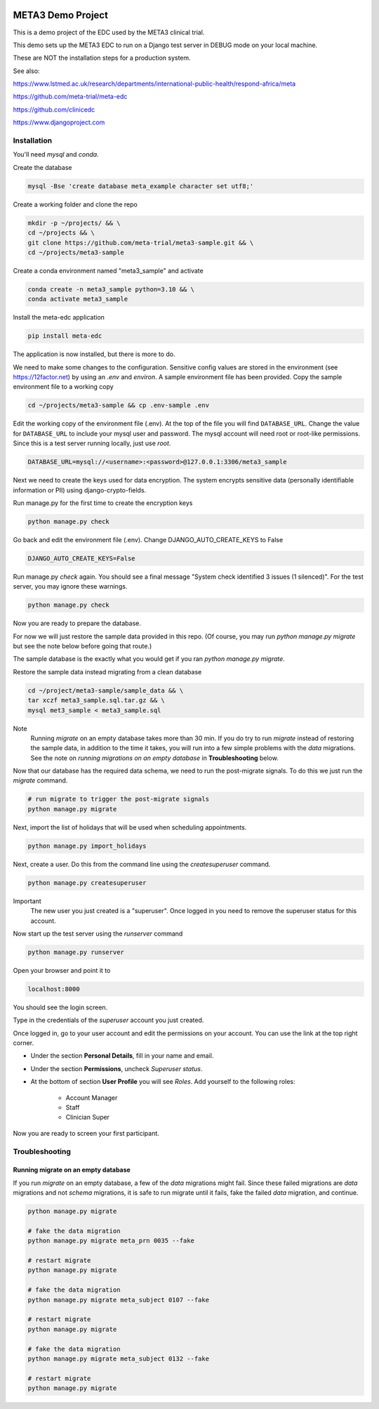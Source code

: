 |pypi|


META3 Demo Project
==================

This is a demo project of the EDC used by the META3 clinical trial.

This demo sets up the META3 EDC to run on a Django test server in DEBUG mode on your local machine.

These are NOT the installation steps for a production system.

See also:

https://www.lstmed.ac.uk/research/departments/international-public-health/respond-africa/meta

https://github.com/meta-trial/meta-edc

https://github.com/clinicedc

https://www.djangoproject.com

Installation
------------

You'll need `mysql` and `conda`.

Create the database

.. code-block:: bash

  mysql -Bse 'create database meta_example character set utf8;'


Create a working folder and clone the repo

.. code-block:: bash

  mkdir -p ~/projects/ && \
  cd ~/projects && \
  git clone https://github.com/meta-trial/meta3-sample.git && \
  cd ~/projects/meta3-sample


Create a conda environment named "meta3_sample" and activate

.. code-block:: bash

  conda create -n meta3_sample python=3.10 && \
  conda activate meta3_sample


Install the meta-edc application

.. code-block:: bash

  pip install meta-edc


The application is now installed, but there is more to do.

We need to make some changes to the configuration. Sensitive config values are stored in the environment (see https://12factor.net) by using an `.env` and `environ`. A sample environment file has been provided. Copy the sample environment file to a working copy

.. code-block:: bash

    cd ~/projects/meta3-sample && cp .env-sample .env


Edit the working copy of the environment file (.env). At the top of the file you will find ``DATABASE_URL``. Change the value for ``DATABASE_URL`` to include your mysql user and password. The mysql account will need root or root-like permissions. Since this is a test server running locally, just use `root`.

.. code-block:: bash

  DATABASE_URL=mysql://<username>:<password>@127.0.0.1:3306/meta3_sample


Next we need to create the keys used for data encryption. The system encrypts sensitive data (personally identifiable information or PII) using django-crypto-fields.

Run manage.py for the first time to create the encryption keys

.. code-block:: bash

  python manage.py check

Go back and edit the environment file (.env). Change DJANGO_AUTO_CREATE_KEYS to False

.. code-block:: bash

    DJANGO_AUTO_CREATE_KEYS=False

Run manage.py `check` again. You should see a final message "System check identified 3 issues (1 silenced)". For the test server, you may ignore these warnings.

.. code-block:: bash

  python manage.py check

Now you are ready to prepare the database.

For now we will just restore the sample data provided in this repo. (Of course, you may run `python manage.py migrate`
but see the note below before going that route.)

The sample database is the exactly
what you would get if you ran `python manage.py migrate`.

Restore the sample data instead migrating from a clean database

.. code-block:: bash

    cd ~/project/meta3-sample/sample_data && \
    tar xczf meta3_sample.sql.tar.gz && \
    mysql met3_sample < meta3_sample.sql

Note
    Running `migrate` on an empty database takes more than 30 min. If you do try to run `migrate` instead of
    restoring the sample data, in addition to the time it takes, you will run into a few simple problems with
    the `data` migrations. See the note on `running migrations on an empty database` in **Troubleshooting** below.

Now that our database has the required data schema, we need to run the post-migrate signals. To do this we just
run the `migrate` command.

.. code-block:: bash

    # run migrate to trigger the post-migrate signals
    python manage.py migrate

Next, import the list of holidays that will be used when scheduling appointments.

.. code-block:: bash

    python manage.py import_holidays

Next, create a user. Do this from the command line using the `createsuperuser` command.

.. code-block:: bash

  python manage.py createsuperuser

Important
    The new user you just created is a "superuser". Once logged in you need to remove the superuser status for
    this account.

Now start up the test server using the `runserver` command

.. code-block:: bash

  python manage.py runserver


Open your browser and point it to

.. code-block:: bash

  localhost:8000

You should see the login screen.

Type in the credentials of the `superuser` account you just created.

Once logged in, go to your user account and edit the permissions on your account. You can use the link at the top right corner.

* Under the section **Personal Details**, fill in your name and email.
* Under the section **Permissions**, uncheck *Superuser status*.
* At the bottom of section **User Profile** you will see `Roles`. Add yourself to the following roles:

    * Account Manager
    * Staff
    * Clinician Super

Now you are ready to screen your first participant.


Troubleshooting
---------------

Running migrate on an empty database
++++++++++++++++++++++++++++++++++++

If you run `migrate` on an empty database, a few of the `data` migrations might fail.
Since these failed migrations are `data` migrations and not `schema` migrations, it is safe to run migrate until it fails,
fake the failed `data` migration, and continue.

.. code-block:: bash

    python manage.py migrate

    # fake the data migration
    python manage.py migrate meta_prn 0035 --fake

    # restart migrate
    python manage.py migrate

    # fake the data migration
    python manage.py migrate meta_subject 0107 --fake

    # restart migrate
    python manage.py migrate

    # fake the data migration
    python manage.py migrate meta_subject 0132 --fake

    # restart migrate
    python manage.py migrate


.. |pypi| image:: https://img.shields.io/pypi/v/meta3-sample.svg
    :target: https://pypi.python.org/pypi/meta3-sample
